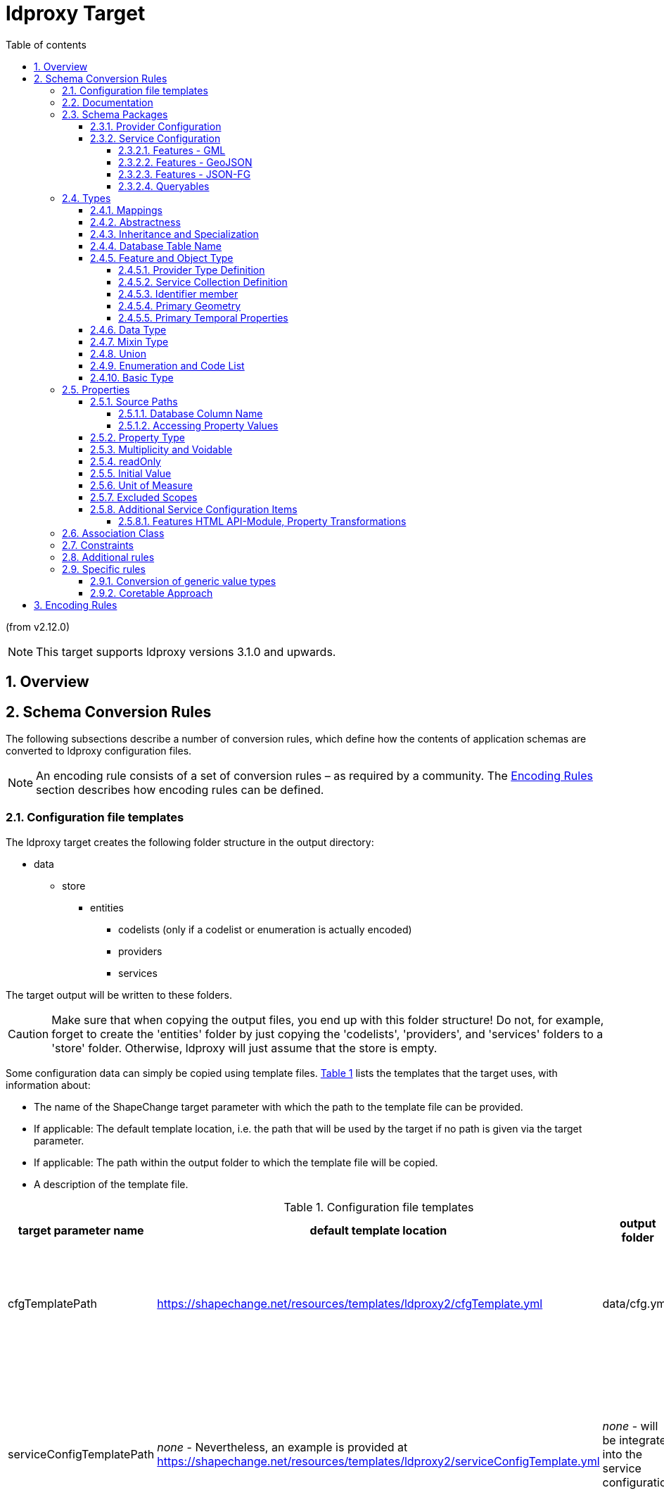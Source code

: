 :doctype: book
:encoding: utf-8
:lang: en
:toc: macro
:toc-title: Table of contents
:toclevels: 5

:toc-position: left

:appendix-caption: Annex

:numbered:
:sectanchors:
:sectnumlevels: 5

:listing-caption: Listing

[[ldproxy2]]
= ldproxy Target

(from v2.12.0)

NOTE: This target supports ldproxy versions 3.1.0 and upwards.


[[ldproxy2_overview]]
== Overview


[[ldproxy2_schemaconversionrules]]
== Schema Conversion Rules

The following subsections describe a number of conversion rules, which define how the contents of application schemas are converted to ldproxy configuration files.

NOTE: An encoding rule consists of a set of conversion rules – as required by a community. The <<ldproxy2_encodingrules>> section describes how encoding rules can be defined.



[[ldproxy2_schemaconversionrules_templates]]
=== Configuration file templates

The ldproxy target creates the following folder structure in the output directory:

* data
** store
*** entities
**** codelists (only if a codelist or enumeration is actually encoded)
**** providers
**** services

The target output will be written to these folders. 

CAUTION: Make sure that when copying the output files, you end up with this folder structure! Do not, for example, forget to create the 'entities' folder by just copying the 'codelists', 'providers', and 'services' folders to a 'store' folder. Otherwise, ldproxy will just assume that the store is empty.

Some configuration data can simply be copied using template files. <<table_template_files>> lists the templates that the target uses, with information about:

* The name of the ShapeChange target parameter with which the path to the template file can be provided.
* If applicable: The default template location, i.e. the path that will be used by the target if no path is given via the target parameter.
* If applicable: The path within the output folder to which the template file will be copied.
* A description of the template file.

[#table_template_files,reftext='{table-caption} {counter:table-num}']
.Configuration file templates
[cols="1,2,1,3a",options="header"]
|====================
| target parameter name | default template location | output folder | description
| cfgTemplatePath | https://shapechange.net/resources/templates/ldproxy2/cfgTemplate.yml | data/cfg.yml | The cfg.yml contains the global configuration for all APIs in the intended API deployment.
| serviceConfigTemplatePath | _none_ - Nevertheless, an example is provided at https://shapechange.net/resources/templates/ldproxy2/serviceConfigTemplate.yml | _none_ - will be integrated into the service configuration | The object defined by this template file will be patched into the service configuration. This is useful to, for example, define service metadata.
||||
|====================



[[ldproxy2_schemaconversionrules_documentation]]
=== Documentation

// The updated ldproxy target uses platform identifier 'ldp2'. It is considered to be the next iteration of the ldproxy target - fullstop. For now, we will keep the old ldproxy target.

With __rule-ldp2-all-documentation__, descriptive information of application schema elements (for ldproxy that primarily means classes and their properties) can be encoded within the ldproxy configuration, more specifically: in _label_ and _description_ members of type definitions.

[NOTE]
======
Descriptive information of a model element in ShapeChange, i.e. properties (attributes and association roles), classes, and packages, includes the pieces of information, called _descriptors_, that are documented xref:../get started/The_element_input.adoc#Descriptor_sources[here].

A model element can have all, a subset, or none of these descriptors.
======

Typically, a community has a preferred way to model and encode this information. For example, one community may want to encode just the description of a property via the "description" member in the provider configuration, while another may prefer to encode the values of multiple descriptors of the property within the "description" member. Therefore,  templates are used to define the (combination of) descriptor(s) that shall be used as value for _label_ and _description_ members:

* target parameter _labelTemplate_:
** default value: \[[alias]]
** explanation: The template for the _label_ member generated for a type definition. The patterns "\[[descriptor]]" will be replaced by the value of the descriptor, or the value of parameter _descriptorNoValue_, if the descriptor has no value for the model element.
* target parameter _descriptionTemplate_:
** default value: \[[definition]]
** explanation: The template for the _description_ member generated for a type definition. The patterns "\[[descriptor]]" will be replaced by the value of the descriptor, or the value of parameter _descriptorNoValue_, if the descriptor has no value for the model element.
* target parameter _descriptorNoValue_:
** default value: "" (i.e., the empty string)
** explanation: If a descriptor is used in a label or description template, but has no value, then the value of this parameter will be used instead.

NOTE: If the resulting value for label or description is blank, i.e. the empty string or only whitespace, then the value will not be encoded.



[[ldproxy2_schemaconversionrules_schemapackage]]
=== Schema Packages

Schema packages have the stereotype \<<applicationSchema>>, \<<schema>>, or an alias (e.g. using a specific language, like \<<anwendungsschema>>). An \<<applicationSchema>> package represents an application schema according to ISO 19109. The stereotype \<<schema>> has been introduced for packages that should be treated like application schemas, but do not contain feature types. Such schemas are compliant to ISO 19103; examples are ISO 191xx schemas.

This ldproxy target is a so-called "ShapeChange Single Target", i.e. it converts all xref:../targets/Output_Targets.adoc#Selecting_the_Schemas_to_Process[schemas selected for processing] in one go, rather than handling each of these schemas separately.

The target creates a single provider configuration (in folder data/store/entities/providers) as well as a single service configuration file (in folder data/store/entities/services). The names of these files are given by the name of the xref:../get started/The_element_input.adoc#mainAppSchema[main schema], in all lower case, and non-word characters replaced by '_'. The resulting name is also used as the id within these files. The encoding details for each of the two configuration files are documented in sections <<ldproxy2_schemaconversionrules_schemapackage_providerconfig>> and <<ldproxy2_schemaconversionrules_schemapackage_serviceconfig>>.

NOTE: If a single API (provider and service configuration) shall be created for each schema, set the xref:../targets/Output_Targets.adoc#Selecting_the_Schemas_to_Process[schema selection parameter] appropriately. If multiple schemas need to be processed, and each shall result in a different API, then either run ShapeChange multiple times (updating the schema selection parameters each time) or define multiple ldproxy targets (each selecting a different schema for processing).



[[ldproxy2_schemaconversionrules_schemapackage_providerconfig]]
==== Provider Configuration

The following information items are added to the provider configuration file:

// source: https://github.com/interactive-instruments/ldproxy/tree/master/docs/de/configuration/providers and https://github.com/interactive-instruments/ldproxy/blob/master/docs/de/configuration/providers/sql.md

* id: the provider name (derived from the main schema, as defined in section <<ldproxy2_schemaconversionrules_schemapackage>>)
* createdAt and lastModified: receive the integer value for an automatically generated unix time stamp (fixed for UnitTests)
* entityStorageVersion: 2
* providerType: FEATURE
* featureProviderType: SQL
* connectionInfo:
** dialect: PGIS 
*** NOTE: A future enhancement of this target may support GeoPackage (dialect: GPKG).
** database: FIXME
** host: FIXME
** user: FIXME
** password: FIXME-base64-encoded
** schemas: "public" - and, if _rule-ldp2-all-schemas_ is active, all values from tags _sqlSchema_ on the package elements of all processed schemas
*** NOTE: This corresponds to the database schema definition mechanism supported by the SqlDdl target in _rule-sql-all-schemas_.
* sourcePathDefaults:
** primaryKey: value of target parameter _primaryKeyColumn_; default: id
*** NOTE: Corresponds to SqlDdl target parameter _idColumnName_
** sortKey: same as primaryKey
* queryGeneration:
** computeNumberMatched: true
* nativeCrs: 
** code: value of target parameter _srid_; default is 4326
*** NOTE: The SqlDdl target has a similar parameter.
** forceAxisOrder: value of target parameter _forceAxisOrder_; default is NONE
* nativeTimeZone: value of target parameter _nativeTimeZone_; default: NONE
** NOTE: The time-zone ID is given as a string like 'Europe/Paris'. Internally, parsing is achieved using the Java ZoneId class and its static `of(String zoneId)` method. The system default time-zone ID is determined via the static `systemDefault()` method. For further information about the allowed formats of the time-zone ID, consult the documentation of the Java ZoneId class and the two methods.
* types: will be populated as described in section <<ldproxy2_schemaconversionrules_types>>
* fragments: will be generated if target parameter _enableFragments_ is set to true. For further details, see section <<ldproxy2_schemaconversionrules_types_inheritance_and_specialization>>.

NOTE: Members of the provider configuration, whose value is equal to the default value for that member defined by ldproxy, may not actually be written to the provider configuration file created by the target.

NOTE: The deployment-specific values of the `connectionInfo` member - i.e. the database, host, user, and password - should either be set via environment variables, or via an overriding configuration file. The override would be placed in folder store/overrides/providers and carry the same name as the provider configuration whose connection infos shall be overridden.



[[ldproxy2_schemaconversionrules_schemapackage_serviceconfig]]
==== Service Configuration

The following information items are added to the service configuration file:

// source: https://github.com/interactive-instruments/ldproxy/tree/master/docs/de/configuration/services

* id: the service name (derived from the main schema, as defined in section <<ldproxy2_schemaconversionrules_schemapackage>>)
* createdAt and lastModified: receive the integer value for an automatically generated unix time stamp (fixed for UnitTests)
* entityStorageVersion: 2
* label: value of target parameter _serviceLabel_; default is 'FIXME'
* description: value of target parameter _serviceDescription_; default is 'FIXME'
* serviceType: OGC_API
* metadata: can be provided - in form of a template - via target parameter _serviceConfigTemplatePath_; metadata information for the actual API is typically not included in the model, therefore the target uses information provided via a separate template file
* api: can be provided - in form of a template - via target parameter _serviceConfigTemplatePath_; information about the modules implemented by the actual API is typically not included in the model, therefore the target uses information provided via a separate template file
* collections: will be populated as described in section <<ldproxy2_schemaconversionrules_types>>.
* If target parameter _enableGmlOutput_ is 'true' (default being 'false'), then API building blocks 
as described in subsection <<ldproxy2_building_block_features_gml>> are added to the service configuration.

NOTE: Members of the service configuration, whose value is equal to the default value for that member defined by ldproxy, may not actually be written to the service configuration file created by the target.

[[ldproxy2_building_block_features_gml]]
===== Features - GML

Version 3.3.0 of ldproxy supports encoding data as GML. The documentation of 
ldproxy building block Features - GML describes relevant configuration items.
By setting target parameter __enableFeaturesGml__ to 'true', 
ShapeChange will add ldproxy building block 
https://docs.ldproxy.net/services/building-blocks/features_-_gml.html[Features - GML]
to the service configuration as enabled.

NOTE: The initial name of the target parameter was _enableGmlOutput_. For backwards compatibility of existing ShapeChange configurations, the old parameter name is supported 
as an alias for _enableFeaturesGml_.

The target thereby needs to know how application schema elements shall be represented in 
XML. In other words, it needs to know how the desired XML encoding looks like. This 
information can be generated by the xref:./xml schema/XML_Schema.adoc[XmlSchema target], 
if parameter _writeXmlEncodingInfos_ is set to 'true' there. The format of the XML 
encoding infos generated by the XmlSchema target is documented xref:./xml schema/XML_Encoding_Infos.adoc[here]. The XML encoding infos need to be placed within the `advancedProcessConfigurations` 
element of the ldproxy target configuration. The ShapeChange workflow may thus need to be 
run twice - first, to generate XML schemas and their XML encoding infos, and then to 
derive the ldproxy configuration files, using the XML encoding infos in the configuration 
of the ldproxy target. The following example shows how this is done:

[source,xml,linenumbers]
----------
<Target class="de.interactive_instruments.ShapeChange.Target.Ldproxy2.Ldproxy2Target" mode="enabled" inputs="TRF_END">
  <advancedProcessConfigurations>
    <XmlEncodingInfos>
      <modelElementEncodings>
        <ModelElementXmlEncoding applicationSchemaName="Cross Schema A" modelElementName="FeatureTypeA" xmlName="AbstractFeatureTypeA" xmlNamespace="http://shapechange.net/test/a"/>
        <ModelElementXmlEncoding applicationSchemaName="Cross Schema A" modelElementName="FeatureTypeA::attMeasure" xmlName="attMeasure" xmlNamespace="http://shapechange.net/test/a"/>
        <ModelElementXmlEncoding applicationSchemaName="Cross Schema A" modelElementName="FeatureTypeA::ftAtoTA" xmlName="ftAtoTA" xmlNamespace="http://shapechange.net/test/a"/>
        <ModelElementXmlEncoding applicationSchemaName="Cross Schema A" modelElementName="FeatureTypeA::geom" xmlName="geom" xmlNamespace="http://shapechange.net/test/a"/>
        <ModelElementXmlEncoding applicationSchemaName="Cross Schema A" modelElementName="DataTypeA" xmlName="DataTypeA" xmlNamespace="http://shapechange.net/test/a"/>
        <ModelElementXmlEncoding applicationSchemaName="Cross Schema A" modelElementName="DataTypeA::att1" xmlName="att1" xmlNamespace="http://shapechange.net/test/a"/>
        <ModelElementXmlEncoding applicationSchemaName="Cross Schema A" modelElementName="DataTypeA::att2" xmlAttribute="true" xmlName="att2" xmlNamespace="http://shapechange.net/test/a"/>
        <ModelElementXmlEncoding applicationSchemaName="Cross Schema A" modelElementName="TypeA" xmlName="TypeA" xmlNamespace="http://shapechange.net/test/a"/>
        <ModelElementXmlEncoding applicationSchemaName="Cross Schema A" modelElementName="TypeA::attCodelistA" xmlName="attCodelistA" xmlNamespace="http://shapechange.net/test/a"/>
      </modelElementEncodings>
      <namespaces>
        <XmlNamespace ns="http://shapechange.net/test/a" nsabr="a"/>
      </namespaces>
    </XmlEncodingInfos>
    <XmlEncodingInfos>
      <modelElementEncodings>
        <ModelElementXmlEncoding applicationSchemaName="Cross Schema B" modelElementName="FeatureTypeB" xmlName="FeatureTypeB" xmlNamespace="http://shapechange.net/test/b"/>
        <ModelElementXmlEncoding applicationSchemaName="Cross Schema B" modelElementName="FeatureTypeB::att1" xmlAttribute="true" xmlName="att1" xmlNamespace="http://shapechange.net/test/b"/>
        <ModelElementXmlEncoding applicationSchemaName="Cross Schema B" modelElementName="FeatureTypeB::att2" xmlName="att2" xmlNamespace="http://shapechange.net/test/b"/>
        <ModelElementXmlEncoding applicationSchemaName="Cross Schema B" modelElementName="FeatureTypeB::att3" xmlName="att3" xmlNamespace="http://shapechange.net/test/b"/>
      </modelElementEncodings>
      <namespaces>
        <XmlNamespace ns="http://shapechange.net/test/b" nsabr="b"/>
      </namespaces>
    </XmlEncodingInfos>
  </advancedProcessConfigurations>
  <targetParameter name="outputDirectory" value="results/ldproxy2/gmlOutput"/>
  <!-- ... other configuration items omitted for brevity ... -->
</Target>
----------

The ldproxy target attempts to identify the XML encoding of a particular model element as follows:

* First, it is necessary to understand the concept that a schema which has been transformed 
can be significantly different to the one from which the XML schema has been derived. The schema 
and class to which a property belonged in the input model can be changed by flattening inheritance 
and flattening complex types. The same applies to the property name - it may also be changed by a 
transformation. If inheritance or complex types have been flattened, the original class, schema, as 
well as property name can be documented in tagged values _originalSchemaName_, _originalInClassName_, 
and _originalPropertyName_. For further details as to which properties exactly are tagged this 
way, see the documentation of the Tagged Value transformation rule 
xref:../transformations/Tagged_Value_Transformer.adoc#rule-trf-taggedValue-createOriginalSchemaInformationTags[rule-trf-taggedValue-createOriginalSchemaInformationTags], as well as the Flattener transformation rules 
xref:../transformations/Flattener.adoc#rule-trf-cls-flatten-inheritance[rule-trf-cls-flatten-inheritance] 
and xref:../transformations/Flattener.adoc#rule-trf-prop-flatten-types[rule-trf-prop-flatten-types]. 
If these tags are set, they are used when looking up the XML namespace and XML name of a model element. 
Otherwise, the name of the model element, in case of a property also the class that owns it, as 
well as the schema are taken directly from the model.
* For a model element - classes and properties -, the XML namespace in which it is XML 
encoded needs to be known. 
If no `ModelElementXmlEncoding` element defines that namespace, then ShapeChange 
uses the target namespace of the schema the model element belongs to in the model. The target 
namespace is either defined by tag `targetNamespace` on the schema package, or via `PackageInfo` 
elements in the ShapeChange configuration. If no namespace can be identified this way, either, 
then a value of 'fixme' with a counter is assigned to the schema package.
* The XML namespace abbreviation to use for the XML namespace is determined in a similar manner.
First, namespace definitions in the XML encoding infos are checked. If they do not contain a
definition for the namespace, the model is checked (tag `xmlns` of the schema package, and 
subsequently `PackageInfo` elements of the ShapeChange configuration). If all else fails, a value 
of 'fixme' plus a counter is assigned.
* The XML name of the model element is looked up in the XML encoding infos, taking into 
account tags _originalSchemaName_, _originalInClassName_, and _originalPropertyName_, if set. 
If the XML name was not found this way, the model element name is used - unless, for a property, 
tag _originalPropertyName_ has a value; in that case, that value is used.


The target creates a general GML API building block in the service configuration. It contains 
the following members:

* The XML namespaces and their abbreviations of model elements that are processed by the target 
are encoded within the `applicationNamespaces` member.
* The XML namespace abbreviation of the main application schema is assigned as value of the
`defaultNamespace` member.
** NOTE: The ldproxy target can process multiple application schemas at once, and the result are single 
provider and service configuration files (among others, like codelist definitions). Here, the 
xref:../get started/The_element_input.adoc#mainAppSchema[_mainAppSchema_] (input) parameter and 
concept comes into play. If multiple schemas are processed, the one that shall be used as the default 
namespace is defined by the _mainAppSchema_ input parameter. If the parameter is not set, ShapeChange 
acts as follows: if there is only a single schema to process, it is selected as main schema. Otherwise, 
a warning is issued and the first schema that is processed by the target is chosen as main schema.
* The `schemaLocations` member is populated as follows:
** For the XML namespace of the main application schema, the schema location from the XML 
encoding infos is used. If no location can be found this way, it is assumed that the XML schema 
for this namespace shall be hosted by ldproxy itself. In that case, API building block RESOURCES 
is enabled, and the schema location value will be `{{serviceUrl}}/resources/` + the value of tag 
_xsdDocument_ of the main application schema. Example: `{{serviceUrl}}/resources/myschema.xsd`
** For all other XML namespaces that apply to the model elements processed by the ldproxy target, 
if the namespace definitions in the XML encoding infos define schema locations, then they are added.
* The `objectTypeNamespaces` member is populated with the names of the object types which occur in the 
provider configuration AND whose XML namespace is different to the default namespace. The name of 
such an object type is used as key, while the XML namespace abbreviation is used as value.
* If target parameter _gmlIdPrefix_ is set, its value is used as value of the `gmlIdPrefix` member.
* If target parameter _gmlIdOnGeometries_ is set to `true`, then `gmlIdOnGeometries: true` is added. This will add `gml:id` XML attributes when encoding GML geometries.
* If target parameter _gmlSfLevel_ is set (to one of the allowed values 0, 1, and 2), its value 
is set as the value of the `gmlSfLevel` member.
* Likewise, if target parameter _featureCollectionElementName_ is set, its value is used in the 
corresponding member. The same applies for the value of target parameters _featureMemberElementName_
and _supportsStandardResponseParameters_.

For each collection, the target generates a GML building block entry in the service configuration, 
if at least one of the following situations applies:

* If the XML name or XML namespace of a property (on any level within the type definition) is 
different to the name used in the provider configuration, or the default XML namespace, a `rename`
transformation is applied to that property, using the XML QName as value (the XML namespace prefix 
is omitted, if the XML namespace is the same as the default namespace).
* If a property is encoded as an XML attribute, the property path is added as value to the 
`xmlAttributes` member.

Example (from one of the ShapeChange unit tests):

[source,yml,linenumbers]
----------
collections:
  featuretypeb:
    id: featuretypeb
    label: featuretypeb
    enabled: true
    api:
    - buildingBlock: GML
      transformations:
        att2.att1:
        - rename: a:att1
        att2.att2:
        - rename: a:att2
      conformance: NONE
      xmlAttributes:
      - att1
      - att2.att2
----------


[[ldproxy2_building_block_features_geojson]]
===== Features - GeoJSON

By setting target parameter _enableFeaturesGeoJson_ to 'true', 
ShapeChange will add ldproxy building block 
https://docs.ldproxy.net/de/services/building-blocks/features_-_geojson.html[Features - GeoJSON]
to the service configuration as enabled.

Currently, specific configuration items for this building block are added
through the <<ldproxy2_schemaconversionrules_specificrules_genericvaluetypes>>.
In the future, generation of additional configuration items for this
building block can be supported.


[[ldproxy2_building_block_features_jsonfg]]
===== Features - JSON-FG

By setting target parameter _enableFeaturesJsonFg_ to 'true', 
ShapeChange will add ldproxy building block 
https://docs.ldproxy.net/de/services/building-blocks/features_-_json-fg.html[Features - JSON-FG]
to the service configuration as enabled.

Currently, specific configuration items for this building block are added
through the <<ldproxy2_schemaconversionrules_specificrules_genericvaluetypes>>.
In the future, generation of additional configuration items for this
building block can be supported.


[[ldproxy2_queryables]]
===== Queryables

If the main application schema matches `rule-ldp2-all-queryables`, 
the target creates a QUERYABLES building block in the service configuration. 
It just contains the member `enabled: true`.

For each collection, whose represented type matches `rule-ldp2-all-queryables`, 
the target checks which, if any, of the properties have a name - current or original - equal 
to one of the names provided by target parameter `queryables` (the parameter value is a 
comma-separated list of property names; no default value is defined). If at least one such property 
was found, the target creates a `queryables` member in the QUERYABLES building block 
in the service configuration of the collection (adding that building block if necessary), with:

* member `included` and an array of the names of all queryable properties. If a queryable association role:
** does match _rule-ldp2-all-linkObjectAsFeatureRef_, then `.id` is added to the role name (so that queries will be supported on the `id`-value of the referenced feature). In addition, if the value type of the association has a valid title attribute (i.e., it has tag `ldpTitleAttribute` and the tag value identifies a property of the value type [possibly inherited]), another queryable for the association role is added, but this time with a `.title`-suffix.
** otherwise, link object encoding is assumed, and `.title` is added to the role name (meaning that queries will be performed on the `title`-value of the link object that is encoded for an association role). Note that link objects always have a `title`-property, with either the id of the linked object, or its title.
* member `pathSeparator` and value DOT. 

NOTE: The differentiation between 'current' and 'original' property name is important when the 
ldproxy target shall encode a model which has been flattened (flattening inheritance and/or complex types). When inheritance or complex types are flattened, property names can be modified. 
When this happens (in the mentioned flattening cases), the original property name is documented in tagged value _originalPropertyName_. The ldproxy target checks this tag when matching
properties of a value type against the configured list of queryables.

NOTE: The definition of queryable properties using the global target configuration parameter
`queryables` can be enhanced in the future. For example, it would be possible to introduce a
specific tag, to be set on a type, which would provide the names of queryable properties of that type.

Example (from one of the ShapeChange unit tests):

[source,yml,linenumbers]
----------
collections:
  featuretype:
    id: featuretype
    label: featuretype
    enabled: true
    api:
    - buildingBlock: QUERYABLES
      included:
      - attDate
      - attInt
      - attPoint
      - roleFTtoT_Subtype.title
      - roleFTtoT_Type.title
      pathSeparator: DOT
----------

[[ldproxy2_schemaconversionrules_types]]
=== Types


[[ldproxy2_schemaconversionrules_types_mappings]]
==== Mappings

Application schemas typically use types from other schemas, for example the types defined by ISO 19103 and ISO 19107. External types can be used as value types of properties, and as supertypes for types defined in the application schema that is being converted.

Whenever an external type is used, its implementation details are needed. An external type must be implemented as one of the types supported by ldproxy, or as a link / feature reference. The target type of a map entry must therefore be one of:

* FLOAT, INTEGER, STRING, BOOLEAN, DATETIME and DATE
** Relevant map entry parameter(s): _initialValueEncoding_ (optional, currently only used for mapping of the conceptual type 'Boolean')
* GEOMETRY
** Relevant map entry parameter(s): _geometryInfos_ (required)
* LINK
** NOTE: Types that are mapped to links - more specifically, link objects - are considered to be available as an external resource. Linking to such objects can be useful for integration and re-use of external APIs.
** Relevant map entry parameter(s): _linkInfos_ (required)

// OBJECT mapping may become relevant in the future; such a mapping would define the database implementation, i.e. values of the mapped type would be available in a separate table within the database. However, right now that use case has not been encountered yet.

NOTE: The semantic validation (a pre-processing step executed by ShapeChange upon loading the configuration) of the ldproxy target configuration will ensure that map entries contain required map entry parameters.

Note that while a type mapping typically applies to external types, it can also be applied to a type from the application schema. For example, some identifier datatype (e.g. called 'GUID') could be defined within the application schema, but be implemented within the database and thus also in the resulting ldproxy configuration as a STRING.

A map entry for the ldproxy target has the following structure:

* @type (required): The unqualified UML type/class name to be mapped. Should be unique within the model (if it is not unique, this can lead to unexpected results).
* @rule (required): The encoding rule to which this mapping applies. May be "*" to indicate that the mapping applies to all encoding rules.
* @targetType (required): One of FLOAT, INTEGER, STRING, BOOLEAN, DATETIME, DATE, GEOMETRY, or LINK.
* @param (optional): Defines one or more parameters for the mapping. If no parameter is provided (leaving the 'param' attribute empty) then the map entry contains a straightforward mapping, usually to a simple type. Each parameter has a name. A list of parameters is separated by commas. Each parameter can also have characteristics defined for it, providing even further information for the conversion. Characteristics for a parameter are provided within curly braces. A characteristic usually is provided by a key-value pair, with the key being the identification of the characteristic.
** Parameter _initialValueEncoding_: Defines how initial values of properties whose value type is mapped by the map entry should be encoded. Currently only relevant for mapping of type Boolean to some ldproxy type.
*** Characteristic: _true_ (optional): Specifies the value to represent the Boolean value `true` in the mapping that the parameter applies to. Only relevant for mapping of type `Boolean`. Default is `true`.
*** Characteristic: _false_ (optional): Specifies the value to represent the Boolean value `false` in the mapping that the parameter applies to. Only relevant for mapping of type `Boolean`. Default is `false`.
*** NOTE: Mappings of initial values for type Boolean are especially important if boolean values are represented in the database using a non-boolean datatype. For example, the value `true` could be represented by integer 1, while `false` would be represented by 0.
// IRRELEVANT *** Characteristic: _quoted_ (optional): If set to `true` (ignoring case), this characteristic specifies that the default value shall be quoted. Default is `false`. Typically, this characteristic is set to `true` in map entries for types that map to a textual type, but it can also apply to temporal types. It usually does not apply to numeric types. NOTE: Also applies to the representation of a Boolean value.
** Parameter _geometryInfos_: Indicates that the map entry contains a mapping for a geometry type (specifically from ISO 19107), and provides further information via characteristics.
*** Characteristic _geometryType_ (required): Specify the actual geometry type, using one of the geometry types supported by ldproxy: POINT, MULTI_POINT, LINE_STRING, MULTI_LINE_STRING, POLYGON, MULTI_POLYGON, GEOMETRY_COLLECTION, ANY
// JE - not used right now, maybe later: ** Parameter _temporalInfos_: Indicates that the map entry contains a mapping for a temporal type, and provides further information via characteristics.
** Parameter _linkInfos_: provides information for constructing a link- object.
*** Characteristic: _urlTemplate_ (required): Defines a template for constructing the URL to an actual property value, given an identifier value, which is represented in the template using placeholder `(value)`. The placeholder `(serviceUrl)` can be used as well. It will be replaced by an ldproxy deployment with its base URL. 
**** NOTE: Due to an implementation restriction in the parsing process of map entry parameters and their characteristics, braces are not directly allowed within the value of the _urlTemplate_ characteristic. The target will automatically replace the parentheses ('(' and ')') around the placeholders with braces ('{' and '}') when writing them in the ldproxy configuration.
*** Characteristic: _tableName_ (optional): Name of the database table that represents the mapped type. Is used to construct source paths, for cases in which a property with the mapped type as value type has a maximum multiplicity greater than one (which typically results in the use of an associative table, in which the mapped type must be represented with a foreign key field). The characteristic reflects the xref:./SQL_DDL.adoc#Parameter_table[map entry parameter table] of the SQL DDL target. If the database schema has been created with such a mapping, then a corresponding mapping is likely required for the ldproxy target.
*** Characteristic: _representedCategory_ (optional): The value identifies the category of the conceptual type that is identified by the map entry. Recognized values are: `datatype` and `codelist`. Primarily required for correctly creating source paths.

// The implementation restriction is that we have not defined a grammar for the map entry parameter syntax. Instead we are using regular expressions to parse the parameter value, which have a hard time with, for example, double braces.

////

NOTE: OBJECT mapping not implemented yet; the following could be relevant for such a mapping:

** Parameter _collectionInfos_: 
*** Characteristic: _table_: Name of the table that stores objects of the mapped type. Useful for constructing join statements. 
// *** Characteristic: _primaryKey_: Name of the primary key column in the table that stores objects of the mapped type. Useful for constructing join statements.

////


[[ldproxy2_schemaconversionrules_types_abstractness]]
==== Abstractness

Abstract types are not converted to individual provider type definitions. 
However, if target parameter _enableFragments_ is set to `true`, then 
abstract types will be converted to fragment definitions.


[[ldproxy2_schemaconversionrules_types_inheritance_and_specialization]]
==== Inheritance and Specialization

Since v2.14.0, conversion of inheritance relationships is supported by the target,
if target parameter _enableFragments_ is set to `true`. 

NOTE: Before v2.14.0, such relationships had to be transformed,
before executing the ldproxy target 
(e.g. use the Flattener transformation to flatten inheritance).

With fragments enabled, the provider configuration contains type definitions 
as well as fragment definitions. The fragment definitions thereby define the 
structure of a type in detail: object type, documentation, properties, etc.
However, source path information is only contained for cases in which the path
is a simple column name within the source table of the current context (e.g.,
a type definition). For other cases, the source path is
encoded within the type definition.

If a type has supertypes, then the fragment definition of the type merges 
the fragment definitions of these supertypes, as well as the schema of the 
properties directly owned by the type. If a class only has a single
supertype, then a direct `schema` reference (to the fragment definition 
of the supertype) is used. If the class has multiple
supertypes, the `merge` keyword is used to encode the necessary references.

[WARNING]
======
Multiple inheritance is only supported if no (direct or indirect) 
supertype of the class uses multiple inheritance! This is currently a
restriction of ldproxy regarding the `merge` keyword.

The `merge` keyword results in a shallow merge, where property override
applies. That reflects the property override in UML, i.e., a property 
defined in a subclass overrides the definition of a property with same
name that is defined in a (direct or indirect) superclass. Be aware,
though, that the `schema` reference results in a deep merge. Property
overrides in the application schema may lead to unexpected results there.

======

In case of multiple inheritance, the merge items are encoded in a way
that reflects the order in which the XML Schema target encodes supertype
properties (also taking into account mixin encoding). This is an important
aspect when <<ldproxy2_building_block_features_gml>> shall be supported by the resulting
ldproxy configuration.

A type definition references the according fragment definition via a `schema` member.
The type definition encodes the source path to identify the objects of that type.
It also provides source paths for all properties directly owned or inherited
by the type, for non-simple cases (as described before, simple cases are encoded
in the fragment definition). Furthermore, if the value(s) of a property can be 
encoded in the database in multiple ways - for example because of 
multiplicity being flattened (like a property with max multiplicity 2),
and the property values thus being SQL encoded by multiple separate columns,
or because the property value type has subtypes, and each subtype is SQL encoded
in a separate table - the property is typically encoded (in the type definition) 
as a FEATURE_REF using the ldproxy keyword `concat` or `coalesce`. The former is used
if the maximum multiplicity of the property is greater than one, the latter if it is 
equal to one. Further details on the encoding of a FEATURE_REF are given <<feature_ref,here>>.

NOTE: The following example is from one of the ShapeChange unit tests.
The ShapeChange configuration and results of that test are available https://github.com/ShapeChange/ShapeChange/tree/master/src/test/resources/ldproxy2/fragmentsConcatCoalesce[here], 
while the model is available
https://github.com/ShapeChange/ShapeChange/tree/master/src/test/resources/sql/sqlEncodingInfos[here].
The example only shows an extract of the whole unit test.

[#img_ldproxy2_inheritance_and_specialization_example,reftext='{figure-caption} {counter:figure-num}']
.Example schema with inheritance structures, to illustrate fragment encoding
image::../images/ldp2_inheritance_example.png[align="center"]

[source,yml,linenumbers]
----------
collections:
  t8_class1:
    sourcePath: /t8_class1
    type: OBJECT
    label: T8_Class1
    properties:
      pMixA2Mult:
        sourcePath: "[_id=t8_class1_id]t8_class1_pmixa2mult/pmixa2mult"
        type: VALUE_ARRAY
        valueType: INTEGER
      attC1Mult:
        sourcePath: "[_id=t8_class1_id]t8_class1_attc1mult/attc1mult"
        type: VALUE_ARRAY
        valueType: INTEGER
      role1to2:
        sourcePath: "[_id=t8_class1_id]t8_class1_role1to2_t8_class2sub/t8_class2sub_id"
        type: FEATURE_REF_ARRAY
        valueType: INTEGER
        refType: t8_class2sub
    schema: '#/fragments/t8_class1'
  t8_class1sub:
    sourcePath: /t8_class1sub
    type: OBJECT
    label: T8_Class1Sub
    properties:
      pMixA2Mult:
        sourcePath: "[_id=t8_class1sub_id]t8_class1sub_pmixa2mult/pmixa2mult"
        type: VALUE_ARRAY
        valueType: INTEGER
      attC1Mult:
        sourcePath: "[_id=t8_class1sub_id]t8_class1sub_attc1mult/attc1mult"
        type: VALUE_ARRAY
        valueType: INTEGER
      role1to2:
        sourcePath: "[_id=t8_class1sub_id]t8_class1sub_role1to2_t8_class2sub/t8_class2sub_id"
        type: FEATURE_REF_ARRAY
        valueType: INTEGER
        refType: t8_class2sub
      attC1SubMult:
        sourcePath: "[_id=t8_class1sub_id]t8_class1sub_attc1submult/attc1submult"
        type: VALUE_ARRAY
        valueType: STRING
    schema: '#/fragments/t8_class1sub'
  t8_class2sub:
    sourcePath: /t8_class2sub
    type: OBJECT
    label: T8_Class2Sub
    properties:
      role2to1:
        type: FEATURE_REF_ARRAY
        concat:
        - sourcePath: "[_id=t8_class2sub_id]t8_class1_role1to2_t8_class2sub/t8_class1_id"
          type: FEATURE_REF_ARRAY
          valueType: INTEGER
          refType: t8_class1
        - sourcePath: "[_id=t8_class2sub_id]t8_class1sub_role1to2_t8_class2sub/t8_class1sub_id"
          type: FEATURE_REF_ARRAY
          valueType: INTEGER
          refType: t8_class1sub
    schema: '#/fragments/t8_class2sub'
fragments:
  t8_class1:
    type: OBJECT
    objectType: T8_Class1
    label: T8_Class1
    properties:
      oid:
        sourcePath: _id
        type: INTEGER
        role: ID
      attC1:
        sourcePath: attc1
        type: INTEGER
        label: attC1
        constraints:
          required: true
      attC1Mult:
        type: VALUE_ARRAY
        valueType: INTEGER
        label: attC1Mult
        constraints:
          required: true
          minOccurrence: 1
      role1to2:
        type: FEATURE_REF_ARRAY
        label: role1to2
        constraints:
          required: true
          minOccurrence: 1
    schema: '#/fragments/t8_mixin_b'
  t8_class1sub:
    type: OBJECT
    objectType: T8_Class1Sub
    label: T8_Class1Sub
    merge:
    - schema: '#/fragments/t8_class1'
    - schema: '#/fragments/t8_mixin_c'
    - schema: '#/fragments/t8_mixin_d'
    - properties:
        attC1Sub:
          sourcePath: attc1sub
          type: STRING
          label: attC1Sub
          constraints:
            required: true
        attC1SubMult:
          type: VALUE_ARRAY
          valueType: STRING
          label: attC1SubMult
          constraints:
            required: true
            minOccurrence: 1
  t8_class2:
    type: OBJECT
    objectType: T8_Class2
    label: T8_Class2
    properties:
      oid:
        sourcePath: _id
        type: INTEGER
        role: ID
      attC2:
        sourcePath: attc2
        type: FLOAT
        label: attC2
        constraints:
          required: true
      role2to1:
        type: FEATURE_REF_ARRAY
        label: role2to1
        constraints:
          minOccurrence: 0
  t8_class2sub:
    type: OBJECT
    objectType: T8_Class2Sub
    label: T8_Class2Sub
    properties:
      attC2Sub:
        sourcePath: attc2sub
        type: BOOLEAN
        label: attC2Sub
        constraints:
          required: true
    schema: '#/fragments/t8_class2'
  t8_mixin_a:
    type: OBJECT
    objectType: T8_Mixin_A
    label: T8_Mixin_A
    properties:
      pMixA1:
        sourcePath: pmixa1
        type: INTEGER
        label: pMixA1
        constraints:
          required: true
      pMixA2:
        sourcePath: pmixa2
        type: BOOLEAN
        label: pMixA2
        constraints:
          required: true
      pMixA2Mult:
        type: VALUE_ARRAY
        valueType: INTEGER
        label: pMixA2Mult
        constraints:
          required: true
          minOccurrence: 1
  t8_mixin_b:
    type: OBJECT
    objectType: T8_Mixin_B
    label: T8_Mixin_B
    properties:
      pMixB:
        sourcePath: pmixb
        type: FLOAT
        label: pMixB
        constraints:
          required: true
    schema: '#/fragments/t8_mixin_a'
  t8_mixin_c:
    type: OBJECT
    objectType: T8_Mixin_C
    label: T8_Mixin_C
    properties:
      pMixC:
        sourcePath: pmixc
        type: STRING
        label: pMixC
        constraints:
          required: true
  t8_mixin_d:
    type: OBJECT
    objectType: T8_Mixin_D
    label: T8_Mixin_D
    properties:
      pMixD:
        sourcePath: pmixd
        type: INTEGER
        label: pMixD
        constraints:
          required: true
----------

[[ldproxy2_sql_encoding_infos]]
The representation of certain model elements in the underlying database 
can vary significantly. It is therefore highly recommended to 
provide the ldproxy target with 
xref:./SQL_DDL.adoc#SQL_Encoding_Infos[SQL encoding infos] (available since v2.14.0). 
They can be produced by the SQL DDL target. The encoding infos can be 
provided via the `advancedProcessConfigurations` element of the ldproxy target configuration. 
The following example shows how that can be done:

[source,xml,linenumbers]
----------
<Target class="de.interactive_instruments.ShapeChange.Target.Ldproxy2.Ldproxy2Target" mode="enabled" inputs="TRF_END">
  <advancedProcessConfigurations>
    <xi:include href="./config/SqlEncodingInfos.xml"/>
    <!-- ... -->
----------

NOTE: The ShapeChange workflow may need to be 
run twice - first, to generate the database schema and the SQL encoding infos, 
and then to derive the ldproxy configuration files, using the SQL encoding infos 
in the configuration of the ldproxy target.

NOTE: The `advancedProcessConfigurations` element may contain multiple includes, 
for example one for the SQL encoding infos, and one for the XML encoding infos.

CAUTION: Only provide SQL encoding infos that match the underlying database schema!
If additional SQL encoding infos are provided for schema elements, with tables and 
source paths that simply do not exist in the database schema, the resulting ldproxy
configuration may be incorrect. Concat or coalesce members may have been created
erroneously. A use case where this is important is profiling: if multiple profiles
are created for the same application schema, and an individual database schema is
created for each profile, then do NOT configure a single ldproxy target with the
according profile models as inputs, and the SQL encoding info XML files from all profiles
included in that target configuration! Instead, configure one ldproxy target for 
each profile - only including the SQL encoding infos generated for the corresponding
database schema.


[[ldproxy2_schemaconversionrules_types_database_table_names]]
==== Database Table Name

Whenever a type from the application schema is encoded within an ldproxy provider configuration, the name of the database table that represents that type is required (especially for constructing source paths).

The name of the database table is determined as follows:

* If <<ldproxy2_sql_encoding_infos,SQL encoding infos>> are configured, the target looks 
up the table name there.
* Otherwise, the target constructs a table name itself:
** Basically, the type name is used as table name.
** A suffix can be added to the table name, depending upon the conversion context:
*** If the name is used as column name within an associative table (typically for n-to-m relationships), which does NOT represent a reflexive relationship, then the value of target parameter _associativeTableColumnSuffix_ (with default value being the value of target parameter _primaryKeyColumn_) is used as suffix. 
**** NOTE: This supports behavior of the SqlDdl target regarding the construction of associative tables.
** In addition, the table name established so far is converted to lower case (using the english locale).
** Finally, the table name is restricted to a substring (starting at the beginning of the name) whose length does not exceed the value of target parameter _maxNameLength_ (whose default value is 63 [characters]).

[NOTE]
======
In the future, conversion rules can be defined to modify the default naming behavior.

======


[[ldproxy2_schemaconversionrules_types_featureandobjecttype]]
==== Feature and Object Type

In the conceptual model, feature and object types represent objects that have identity. That differentiates these types from, for example, data types. Other than that, feature and object types - in the following called _types with identity_ - are encoded as top-level <<ldproxy2_schemaconversionrules_types_featureandobjecttype_providertype,type (and potentially also fragment) definitions within the provider configuration>> as well as <<ldproxy2_schemaconversionrules_types_featureandobjecttype_servicecollection,collection definitions in the service configuration>>.

NOTE: A feature type typically has stereotype \<<featuretype>>, while an object type has stereotype \<<type>>, \<<interface>>, or no stereotype.

NOTE: If a map entry is defined for the type, it is not encoded in the provider configuration.

NOTE: A future enhancement of the ldproxy target could introduce mechanisms for suppressing the global type definition within a provider configuration for a type with identity, instead inlining this definition whenever the type is used as property value type. Examples would be BuildingPart (which could be inlined into Building), as well as subtypes of INSPIRE AddressComponent (which could be inlined into Address).



[[ldproxy2_schemaconversionrules_types_featureandobjecttype_providertype]]
===== Provider Type Definition

The name of the definition is the class name. The name can be formatted, as defined by
target parameter _collectionIdFormat_ (default value is 'lowerCase'). Supported parameter
values are:

[[collectionIdFormat]]

* none - no formatting is applied; can be useful for the <<ldproxy2_schemaconversionrules_specificrules_coretable>>.
* lowerCase - The name is converted to lower case, using the English locale.

NOTE: ISO 19109 requires class names to be unique within the scope of a single application schema. Although not recommended, different schemas may define types with same name. The ldproxy target will log an error if it encounters multiple classes (from the schemas selected for processing) that have equal name (ignoring case) and which shall be encoded by the target.

The following information items are encoded within the provider configuration:

* type: OBJECT
* objectType: original name of the type (taken from tagged value _originalClassName_, if present, otherwise it is the class name as found in the - potentially transformed and thus altered - model)
* sourcePath: "/" + {<<ldproxy2_schemaconversionrules_types_database_table_names,table_name>>}
* label: value as derived using the _labelTemplate_ (see the <<ldproxy2_schemaconversionrules_documentation,documentation>> section for further details)
* description: value as derived using the _descriptionTemplate_ (see the <<ldproxy2_schemaconversionrules_documentation,documentation>> section for further details)
* properties: as documented in section <<ldproxy2_schemaconversionrules_properties>>

// The old ldproxy Target has rule-ldp-cls-oneo-metadata. This would be handled using a model transformation (such as the xref:../transformations/Attribute_Creator.adoc[Attribute Creator]).

NOTE: If target parameter _enableFragments_ is set to `true`, type AND fragment 
definitions are encoded. For further details, see section <<ldproxy2_schemaconversionrules_schemapackage_providerconfig>>.


[[ldproxy2_schemaconversionrules_types_featureandobjecttype_servicecollection]]
===== Service Collection Definition

The name of the collection definition is the class name, formatted according to 
target parameter <<collectionIdFormat>>. It is therefore equal to the name of 
the provider type definition.

// https://github.com/interactive-instruments/ldproxy/tree/master/docs/de/configuration/services

// https://github.com/interactive-instruments/ldproxy/blob/master/docs/de/configuration/services/building-blocks/README.md

The following information items are encoded for the collection definition within the service configuration:

* id: the collection name
* label: same as id
* api: 
** -buildingBlock: FEATURES_HTML
*** featureTitleTemplate: value of tag _ldpFeatureTitleTemplate_ on the class; no default is defined. The value must define a template with one or more property names from the ldproxy configuration (e.g. `{{title}}`).
*** transformations: an object with members depending upon the conversion of the type properties and their value types (see sections <<ldproxy2_schemaconversionrules_types_enumeration_and_codelist>> and  <<ldproxy2_schemaconversionrules_properties_serviceconfig_featureshtml_transformations>>)

// https://github.com/interactive-instruments/ldproxy/blob/master/docs/de/configuration/services/building-blocks/features-html.md

// https://github.com/interactive-instruments/ldproxy/blob/master/docs/de/configuration/providers/transformations.md

NOTE: Currently, specific API conversion behavior is only defined for the Features HTML API-Module. In the future, the definition of queryables and sortables can be added.


[[ldproxy2_schemaconversionrules_types_featureandobjecttype_identifier]]
===== Identifier member

The conceptual model of a type with identity often does not contain a property whose value is used by applications to identify objects of that type. Instead, the according information is added or defined in platform specific encodings. For example, a GML application schema offers the gml:id attribute as well as the gml:identifier element to encode identifying information.

In ldproxy, each provider type definition must have a property that functions as object identifier.

* If _rule-ldp2-cls-identifierStereotype_ applies to the type, and the type - or one of its supertypes - 
has an \<<identifier>> property, then that property will be encoded as such an object identifier.
** NOTE: If the maximum multiplicity of an \<<identifier>> attribute is greater than 1, an error will be logged. Processing will continue, assuming a maximum multiplicity of 1 for the attribute.
* Otherwise, an identifier member is explicitly encoded. The member name is given by target parameter _objectIdentifierName_ (default: "oid"). The value of the sourcePath is the value of target parameter _primaryKeyColumn_ with `type` INTEGER.

The object identifier property will receive member `role` with value ID.

NOTE: If a type has multiple identifier properties (directly owned and/or inherited), 
none of them is used as object identifier (because no informed choice can be made). 
An error will be logged. The target will create an identifier member.



[[ldproxy2_schemaconversionrules_types_primarygeometry]]
===== Primary Geometry

If a type with identity has multiple geometry properties, one of them must be designated as primary geometry in order for ldproxy to a) use this geometry for bbox-queries, and to b) encode this property within the GeoJSON _geometry_ or the JSON-FG _where_ member. 

NOTE: Relevant geometry properties must directly be defined by the type with identity (or one of its supertypes). 
In other words, the target does not look at geometry properties in inlined (data) types when searching for the primary geometry.

NOTE: If the type only has a single geometry property, ldproxy automatically deduces that it is the primary geometry.

The property that contains the primary geometry is identified by setting tagged value _defaultGeometry_ on the property to the value `true`. If multiple such properties exist, none of them is selected as primary geometry (because no informed choice can be made) and an error will be logged.

The primary geometry property is encoded with `role: PRIMARY_GEOMETRY`.

NOTE: If the primary geometry property has a maximum multiplicity greater than 1, then ShapeChange will log a warning and assume a maximum multiplicity of exactly 1.

NOTE: Additional geometry properties are encoded like all other UML properties.

NOTE: The ldproxy target expects all geometry properties to have a maximum multiplicity of exactly 1. That is because ldproxy supports multi-geometry types (e.g. MULTI_POINT and GEOMETRY_COLLECTION), which are typically used in implementations that rely upon the https://www.ogc.org/standards/sfa[Simple Feature Access standard] (such as spatial databases which typically implement the https://www.ogc.org/standards/sfs[Simple Feature Access - Part 2: SQL Option]), but does not define a transformation of a geometry property with max multiplicity greater than 1 to such a multi-geometry type. An according model transformation could be defined and implemented in ShapeChange as a future enhancement. In any case: If the ldproxy target encounters a geometry property with maximum multiplicity greater than 1, it logs an error and continues processing, assuming a maximum multiplicity of exactly 1.



[[ldproxy2_schemaconversionrules_types_primarytemporalproperties]]
===== Primary Temporal Properties

If a type with identity has multiple temporal properties, i.e. properties whose type is mapped to DATE or DATETIME, then the ldproxy target looks for tagged values _defaultInstant_, _defaultIntervalStart_, and _defaultIntervalEnd_ with value `true` on these properties, in order to determine whether one of them defines the temporal extent of the type.

* Use of _defaultInstant_ and _defaultIntervalStart_ / _defaultIntervalEnd_ are mutually exclusive. If _defaultInstant_ is `true` on one of these properties, then the other tags must not be `true`, and vice-versa. An error will be logged if that is not the case.
* If _defaultInstant_ is `true` on one property, then the according property will be encoded with `role: PRIMARY_INSTANT`. If more than one such property was found, an error will be logged.
* If _defaultIntervalStart_ is `true` on one property, then the according property will be encoded with `role: PRIMARY_INTERVAL_START`. If more than one such property was found, an error will be logged.
* If _defaultIntervalEnd_ is `true` on one property, then the according property will be encoded with `role: PRIMARY_INTERVAL_END`. If more than one such property was found, an error will be logged.

WARNING: If none of the temporal properties of the type with identity is marked as PRIMARY_INSTANT, PRIMARY_INTERVAL_START, or PRIMARY_INTERVAL_END, then the first temporal property (following the order in which the properties are encoded in the provider type definition) will automatically be marked as PRIMARY_INSTANT. This reflects the behavior of ldproxy. If this is not desirable for a given type, then define which of the temporal properties should be used as primary instant or interval start / end.

NOTE: The search for temporal properties that define primary instant / interval is performed on top-level properties only. I.e., properties of inlined (data) types are not considered by this search.

NOTE: The ldproxy target expects all default temporal properties to have a maximum multiplicity of exactly 1. If a default temporal property with maximum multiplicity greater than 1 is encountered, the target logs an error and continues processing, assuming a maximum multiplicity of exactly 1.

NOTE: A property with value type TM_Period cannot directly be used for the definition of the temporal extent of a feature, at least not with this ShapeChange target, since ldproxy expects the information of a temporal interval to be given via two separate time instants (the interval start and end). In the future, a ShapeChange transformation could be added, to convert a property with value type TM_Period (and some indicator that the property defines the temporal extent of a type with identity) to two properties, with value type TM_Instant, and with the tags _defaultIntervalStart_ / _defaultIntervalEnd_.

NOTE: Additional temporal properties are encoded like all other UML properties.



[[ldproxy2_schemaconversionrules_types_datatype]]
==== Data Type

By default, a \<<dataType>> is not converted to a top-level provider type definition. Instead, 
the data type will be encoded as a fragment definition (if fragments are enabled,
i.e. target parameter _enableFragments_ = `true`), and the type definition for the 
data type is encoded whenever a property, whose value type is the data type, is encoded.

The following information items are encoded for the type definition of the \<<dataType>>:

* type: OBJECT or OBJECT_ARRAY (depending on the multiplicity; for further details, see <<ldproxy2_schemaconversionrules_properties_propertytype>>)
* objectType: original name of the data type (taken from tagged value _originalClassName_, if present, otherwise it is the class name as found in the - potentially transformed and thus altered - model)
* sourcePath: as determined from configured <<ldproxy2_sql_encoding_infos,SQL encoding infos>>, 
or as defined for data type valued properties in section <<ldproxy2_schemaconversionrules_properties_sourcepaths>>
// {<<ldproxy2_schemaconversionrules_types_database_table_names,db_table_name>>}
* In fragment definitions:
** label: value as derived using the _labelTemplate_ (see the <<ldproxy2_schemaconversionrules_documentation,documentation>> section for further details)
** description: value as derived using the _descriptionTemplate_ (see the <<ldproxy2_schemaconversionrules_documentation,documentation>> section for further details)
* properties: as documented in section <<ldproxy2_schemaconversionrules_properties>>

NOTE: Although not recommended, data types can have circular dependencies on each other. The ldproxy target does not support such dependencies (because it can lead to an infinite loop of inlined data type definitions). If a circular dependency is detected by the target, it will report an error - and not encode the property that would cause this circular dependency.


[[ldproxy2_schemaconversionrules_types_mixin]]
==== Mixin Type

Since v2.14.0, mixins are supported, if target parameter _enableFragments_ is set to `true`. 
For further details, see section <<ldproxy2_schemaconversionrules_types_inheritance_and_specialization>>. 

NOTE: ShapeChange supports the notion of mixin type (for further details, see xref:../targets/xml schema/Support_for_Mixin_Classes.adoc[Support for Mixin Classes]). They are primarily used by the XML Schema target and were meant to support multiple inheritance in an encoding for an implementation technology that does not support multiple inheritance - such as XML Schema.



[[ldproxy2_schemaconversionrules_types_union]]
==== Union

Conversion of unions is not supported by the ldproxy target. 

NOTE: You can transform unions, either flattening them (using the xref:../transformations/Flattener.adoc#rule-trf-prop-flatten-types[Flattener rule-trf-prop-flatten-types]), or by mapping them (using the xref:../transformations/Type_Converter.adoc#rule-trf-switchValueTypes[Type Converter rule-trf-switchValueTypes], or a map entry defined in the ldproxy target).



[[ldproxy2_schemaconversionrules_types_enumeration_and_codelist]]
==== Enumeration and Code List

// https://github.com/interactive-instruments/ldproxy/tree/master/docs/de/configuration/codelists

Enumerations and code lists are not converted to top-level provider type definitions. Each \<<enumeration>> / \<<codelist>> that a) is not mapped, b) is not marked to not be encoded, and c) belongs to the schemas selected for processing, is converted to a {id}.yml file in the data/store/entities/codelists folder. The ldproxy target thus also converts enumerations to ldproxy code lists. The ID thereby is the enumeration / code list name, with all non-word characters replaced by '_'.

The following information items are encoded within the YAML file:

* id: the enumeration / code list ID
* label: value as derived using the _labelTemplate_ (see the <<ldproxy2_schemaconversionrules_documentation,documentation>> section for further details)
* sourceType: TEMPLATES
* entries: One entry `{code}: {target_value}` per enum / code defined by the enumeration / code list
** An enum / code is represented by an attribute in the UML model.
** If _rule-ldp2-cls-codelist-direct_ applies, then the {code} value is the initial value, and the {target_value} is the enum / code name.
*** NOTE: The ldproxy target will log a warning if a code/enum has no initial value, and proceed by using the enum / code name as {code} value.
** If _rule-ldp2-cls-codelist-targetbytaggedvalue_ applies, then the {code} value is the initial value, if defined, otherwise it is the enum / code name, and the {target_value} is given by tagged value _ldpCodeTargetValue_ on the enum / code attribute.
*** NOTE: The name of the tag can be configured using target parameter _codeTargetTagName_ (having default value _ldpCodeTargetValue_). If you choose a different tag name, and that name is not one of the well-known tag names (as listed xref:../application schemas/UML_profile.adoc#Tagged_Values[here]), make sure that you set input parameter xref:../get started/The_element_input.adoc#addTaggedValues[addTaggedValues] with either the tag name or value `*`. If the tag is used as alias in a xref:../get started/The_element_input.adoc#Tag_aliases[tag mapping], and thus mapped to a different tag name, either remove that mapping or choose a different tag.
*** NOTE: The ldproxy target will log a warning if a code/enum has a blank value for the tag, and proceed by using the enum / code name as {target_value}.
** Otherwise, i.e. neither of the two conversion rules applies, the ldproxy target will encode both {code} and {target_value} with the name of the enum / code. So this will result in a one to one mapping of the enum / code.
** The resulting {target_value} can be modified:
*** If _rule-ldp2-cls-codelist-append-code_ applies to the enumeration or code list, then the following suffix is appended to the {target_value}: ´' (' + {code} + ')'´. For example, if {code} = ´1000´ and {target_value} = ´ABC´, then the new {target_value} will be ´ABC (1000)´. This addition can be useful for constructing queries, since a query for code value ´ABC´ would in fact have to be written as a query with value ´1000´. The suffix of the {target_value} then shows which value needs to be used in a query.
* fallback: The value is given by tagged value _ldpFallbackValue_ on the enumeration / code list. If the tagged value is blank (missing or empty), then the fallback is omitted. NOTE: The fallback value will be used (as-is) by ldproxy if a value stored in the database does not match any of the entries defined in the ldproxy code list (which can happen if a code list has evolved since the ldproxy code list has been created). An example for a fallback value would be 'unknown'.

NOTE: If both _rule-ldp2-cls-codelist-direct_ and _rule-ldp2-cls-codelist-targetbytaggedvalue_ apply to a code list / enumeration, then _rule-ldp2-cls-codelist-direct_ is chosen.

[NOTE]
======

_rule-ldp2-cls-codelist-targetbytaggedvalue_ is useful in combination with model transformations that populate a code list, e.g. by retrieving the code list definition from some registry. Since the target value of an entity within an ldproxy hosted code list can be all sorts of things - from human readable text, over URL, to some Markdown expression - it is better to rely on model transformations to create the _ldpCodeTargetValue_ tagged value as required for a given API deployment. Such model transformations are future work.

======

In addition, whenever a property, whose value type is the enumeration / code list, information is added both to the provider and the service configurations.

The following information items are added to the property encoding in the provider configuration:

* type: default is STRING; if tagged value _numericType_ on the enumeration / code list is not blank, then the type results by mapping the type name given by the tagged value.
* codelist constraint: the codelist ID
* If _rule-ldp2-cls-enumeration-enum-constraint_ applies to an enumeration, an enum constraint is added. If the enums have initial values, these are used within the constraint - otherwise, the enum names are used.

// https://github.com/interactive-instruments/ldproxy/blob/master/docs/de/configuration/providers/constraints.md

NOTE: If the enumeration / code list itself is not encoded, is mapped, or does not belong to the schemas selected for processing, ShapeChange will log a warning, informing the user that this situation is an issue unless an ldproxy codelist with corresponding ID has already been or will be established for the desired deployment by other means (e.g. by manually creating it).

NOTE: Depending upon the use case, it may or may not be useful to convert enumerations to code lists before executing the ldproxy target, using the xref:../transformations/Type_Converter.adoc#rule-trf-enumeration-to-codelist[Type Converter rule-trf-enumeration-to-codelist]. An advantage would be that transformations that apply to code lists could then also be applied to enumerations. A disadvantage would be that _rule-ldp2-cls-enumeration-enum-constraint_ would then no longer be applied, since the types that have originally been enumerations would then be code lists.

The following information is added to the collection definition (within the service configuration) of the global type in which the UML property is encoded, API building block FEATURES_HTML, member `transformations`: a member whose name is the '.'-concatenated path to the property within the type definition. The value of the new member is an object, to which a `codelist` member is added, with value being the ID of the enumeration / code list.

// https://github.com/interactive-instruments/ldproxy/blob/master/docs/de/configuration/services/building-blocks/features-html.md

// https://github.com/interactive-instruments/ldproxy/blob/master/docs/de/configuration/providers/transformations.md

[#example_ldproxy2_schemaconversionrules_types_enumeration_and_codelist_serviceconfig_featureshtml_codelist_transformation,reftext='{listing-caption} {counter:listing-num}']
.Addition of codelist transformations for properties in the service configuration
[source,YAML,linenumbers]
----
collections:
  classxyz:
    api:
    - buildingBlock: FEATURES_HTML
      transformations:
        propertya.propertyb.propertyc:
          codelist: MyEnumeration
        propertyd:
          codelist: MyCodelist
----



[[ldproxy2_schemaconversionrules_types_basictype]]
==== Basic Type

NOTE: The ldproxy target does not support the conversion of basic types yet. This section describes how a conversion could look like.
 
If a direct or indirect supertype of an application schema class is mapped to one of the simple types FLOAT, INTEGER, STRING, BOOLEAN, DATETIME, or DATE, then the class would represent a so called _basic type_.

A basic type does not define an object. It represents a simple data value, e.g. a string. The ldproxy encoding of a basic type would just use the simple type to which the direct or indirect supertype is mapped. 

NOTE: In the future, ways to convert restrictions defined by basic types could be defined, using the _constraints_ member (with enum, min, max, or regex). Constraints supported by ldproxy are documented https://docs.ldproxy.net/providers/details/constraints.html[here].



[[ldproxy2_schemaconversionrules_properties]]
=== Properties

The following sections describe how a property from a type with identity, mixin, or data type is converted by the ldproxy target.

NOTE: The order in which the properties are encoded in the provider definition(s) is defined by the _sequenceNumber_ tagged values of these properties.

NOTE: The conversion of properties from other kinds of classifiers, especially enumerations and code lists, is described in the according subsections of the <<ldproxy2_schemaconversionrules_types>> section.



[[ldproxy2_schemaconversionrules_properties_sourcepaths]]
==== Source Paths

// https://github.com/interactive-instruments/ldproxy/blob/master/docs/de/configuration/providers/sql.md#sql-pfad-syntax

The type definition within an ldproxy feature provider configuration (including any fragment definitions) describes the full encoding of a particular object type. Inlined property values can lead to a complex structure, especially when the type of a property is a complex \<<dataType>>. In order to extract the values for populating the information items of an actual object, ldproxy needs to know the so called source paths. Such a path starts with the name of a database table at the top-level provider type definition. For the properties within a given type definition, the source path construction then depends on the actual representation of the property and its value type within the database. 

The target first tries to look up the source path for a given property in the 
tagged value _ldpSourcePaths_. Explicitly configuring source paths via tagged values
is a special case, which can be useful for situations where additional properties
are added to the model via transformations, for example in order to be used as 
queryable. The tag value is a list of source paths, separated by the string '|||'. 
If more than one source path is provided this way, either `concat` or `coalesce` is used
to encode them (`concat`, if the upper bound of the property multiplicity is greater than
one, else `coalesce`). Note that this special mechanism has only been tested for attributes
with simple type (that maps to an ldproxy value type).

The far more common case for determining source paths is via configured 
<<ldproxy2_sql_encoding_infos,SQL encoding infos>>. 
If no encoding infos are available, the target constructs the path itself.
A crucial aspect thereby is the name of the table column that represents the 
property in the database. Section <<ldproxy2_schemaconversionrules_properties_sourcepaths_columnname>> defines how that name is constructed by the target. With the column name, a statement can be created to access the value(s) of the property. That statement may include table joins. The necessary conversion behavior is defined in section <<ldproxy2_schemaconversionrules_properties_sourcepaths_accesspropertyvalues>>.



[[ldproxy2_schemaconversionrules_properties_sourcepaths_columnname]]
===== Database Column Name

Whenever a property from the application schema is encoded within an ldproxy provider configuration, the name of the database column that represents that property is required for constructing source paths.

NOTE: The target will first attempt to identify the source path from <<ldproxy2_sql_encoding_infos,SQL encoding infos>>.

The name is determined as follows:

* Basically, the property name is used as column name.

* A suffix can be added to the column name, depending upon the property value type:
** If the value type is not mapped to or implemented as an ldproxy simple or geometry type, and is a:
*** type with identity (i.e. feature or object type), and:
**** the property belongs to a reflexive association, and the column belongs to an associative table, then the value of target parameter _associativeTableColumnSuffix_ (with default value being the value of target parameter _primaryKeyColumn_) is used as suffix;
**** otherwise, if the property belongs to a reflexive association, and target parameter _reflexiveRelationshipFieldSuffix_ has a non-blank value (with default being the empty string), then that value is used as suffix;
**** otherwise, the value of target parameter _foreignKeyColumnSuffix_ (with default value being the empty string) is used as suffix
*** data type, then the value of target parameter _foreignKeyColumnSuffixDatatype_ (with default value being the empty string) is used as suffix
** Otherwise, if the value type is a code list (which is typically mapped to or implemented as an ldproxy simple type), and the code list matches __rule-ldp2-cls-codelist-byTable__ (indicating that the code list is represented in the SQL database by a table), then the value of target parameter _foreignKeyColumnSuffixCodelist_ (with default value being the empty string) is used as suffix.
* In addition, the column name established so far is converted to lower case (using the english locale).
* Finally, the column name is restricted to a substring (starting at the beginning of the name) whose length does not exceed the value of target parameter _maxNameLength_ (whose default value is 63 [characters]).

[NOTE]
======
In the future, conversion rules can be defined to modify the default naming behavior.

======



[[ldproxy2_schemaconversionrules_properties_sourcepaths_accesspropertyvalues]]
===== Accessing Property Values

Constructing the source path within a property definition for accessing the property value(s) must consider the type of relationship between the property and its value type, the category of the property value type, the representation of the property value(s) in the database, and type mappings defined in the configuration. 

NOTE: Since v2.14.0, the target first attempts to look up the source path 
for a property in the <<ldproxy2_sql_encoding_infos,SQL encoding infos>>, 
taking into account the current encoding context (especially the table that 
represents the type for which the property is encoded). If no source
path was found that way, the target constructs a source path itself, 
as described in this section.

If the property value type is mapped to a simple type or a geometry type, or if the value type is an enumeration or code list (that does NOT match __rule-ldp2-cls-codelist-byTable__), source paths are constructed as shown in <<img_ldproxy2_property_access_simpletypes_default>>.

[#img_ldproxy2_property_access_simpletypes_default,reftext='{figure-caption} {counter:figure-num}']
.Default source path construction for value types that are mapped to simple and geometry types
image::../images/ldp2_simple_types_default_source_path_encoding.png[align="center"]

The abbreviations used in <<img_ldproxy2_property_access_simpletypes_default>> (as well as in the following figures) thereby mean the following:

* `{pk_col_A}` - Primary key column in the table that represents type A. The primary key column is defined (in descending order of priority):
** via the \<<identifier>> property of type A (as described <<ldproxy2_schemaconversionrules_types_featureandobjecttype_identifier,here>>), or 
** as the value of target parameter _primaryKeyColumn_
* `{A_table_name}` - Table name for type A, as defined in section  <<ldproxy2_schemaconversionrules_types_database_table_names>>.
* `{pX_col}` - The name of the column that represents the property pX, as defined in section <<ldproxy2_schemaconversionrules_properties_sourcepaths_columnname>>.

NOTE: If defined at all, tag _associativeTable_ is typically found on an attribute or an association.

NOTE: By default, the SqlDdl target encodes associative tables without a 
separate primary key column. Instead, the primary key is a combination of 
multiple columns (e.g. the two columns in a table which represents a 1:n relationship for a property with a value type that is mapped to a simple 
type). When addressing such tables with a source path, a sort key must 
explicitly be stated, since the default sort key (stated in the `sourcePathDefaults` of the provider configuration) does not apply there. However, if these 
tables are encoded by the SqlDdl target with __rule-sql-all-associativeTablesWithSeparatePkField__, 
then the combined primary key in these associative tables is replaced by 
a separate primary key field, whose name is the value of SqlDdl target 
parameter _idColumnName_. As stated in section <<ldproxy2_schemaconversionrules_schemapackage_providerconfig>>, 
that parameter value corresponds to the ldproxy target parameter _primaryKeyColumn_, 
which is also the default sort key (in `sourcePathDefaults`). Thus, with such 
a structure for associative tables, there is no need to explicitly define 
the sort key within the source path. To inform the ldproxy target that 
associative tables always have a separate primary key column, add __rule-ldp2-all-associativeTablesWithSeparatePkField__ 
to the encoding rule.

Otherwise, if the property value type is a code list that does match __rule-ldp2-cls-codelist-byTable__, the target assumes that the code list is represented in the SQL database by a table. In that case, source paths are constructed as shown in <<img_ldproxy2_property_access_codelist_bytable>>.

[#img_ldproxy2_property_access_codelist_bytable,reftext='{figure-caption} {counter:figure-num}']
.Source path construction for code list value types that match __rule-ldp2-cls-codelist-byTable__ 
image::../images/ldp2_codelist_bytable_source_path_encoding.png[align="center"]

Otherwise, if the property value type is mapped to LINK, the target assumes that the property representation in the database is an identifier, with which a reference to the actual object can be constructed. That reference will be encoded as a link-object (for further details, see section <<ldproxy2_schemaconversionrules_properties_propertytype>>). If the maximum multiplicity is greater than 1, the target assumes that an associative table exists in the database. Source paths are then constructed as shown in <<img_ldproxy2_property_access_mapped_types_default>>.

[#img_ldproxy2_property_access_mapped_types_default,reftext='{figure-caption} {counter:figure-num}']
.Default source path construction for value types that are mapped to LINK
image::../images/ldp2_mapped_types_default_source_path_encoding.png[align="center"]

Otherwise, if the property value type is a data type, and:

* the data type matches __rule-ldp2-cls-data-types-oneToMany-severalTables__, then source paths are constructed as shown in <<img_ldproxy2_property_access_datatypes_onetomany_severaltables>>;
* otherwise, source paths are constructed as shown in <<img_ldproxy2_property_access_datatypes_default>>

[#img_ldproxy2_property_access_datatypes_onetomany_severaltables,reftext='{figure-caption} {counter:figure-num}']
.Source path construction for value types that are data types and match __rule-ldp2-cls-data-types-oneToMany-severalTables__
image::../images/ldp2_data_types_source_path_encoding_onetomany_severaltables.png[align="center"]

[#img_ldproxy2_property_access_datatypes_default,reftext='{figure-caption} {counter:figure-num}']
.Default source path construction for value types that are data types
image::../images/ldp2_data_types_default_source_path_encoding.png[align="center"]

Otherwise, if the property value type is a type with identity, which are implemented as link objects, and the property does NOT match rule-ldp2-all-linkObjectAsFeatureRef, source paths are constructed as shown in <<img_ldproxy2_property_access_types_with_identity_default>> and <<img_ldproxy2_property_access_reflexive_association_type_with_identity_default>>.

[#img_ldproxy2_property_access_types_with_identity_default,reftext='{figure-caption} {counter:figure-num}']
.Default source path construction for value types that are types with identity
image::../images/ldp2_types_with_identity_default_source_path_encoding.png[align="center"]

[#img_ldproxy2_property_access_reflexive_association_type_with_identity_default,reftext='{figure-caption} {counter:figure-num}']
.Default source path construction for reflexive associations for a type with identity
image::../images/ldp2_reflexive_association_source_path_encoding.png[align="center"]

NOTE: The default source path construction behavior makes assumptions about the naming and structure (e.g. the columns) of associative tables in the database. If different naming or structure applies for associative tables, additional configuration (via tagged values in the model and/or configuration items [target parameters, conversion rules, map entry parameters and characteristics]) would be needed. The ldproxy target can be enhanced accordingly, if necessary.

Otherwise, if the property value type is a type with identity, which are implemented as feature references, i.e., the property DOES match rule-ldp2-all-linkObjectAsFeatureRef, source paths are constructed as shown in <<img_ldproxy2_property_access_types_with_identity_feature_ref>> and <<img_ldproxy2_property_access_reflexive_association_type_with_identity_feature_ref>>.

[#img_ldproxy2_property_access_types_with_identity_feature_ref,reftext='{figure-caption} {counter:figure-num}']
.Feature reference source path construction for value types that are types with identity
image::../images/ldp2_types_with_identity_feature_ref_source_path_encoding.png[align="center"]

[#img_ldproxy2_property_access_reflexive_association_type_with_identity_feature_ref,reftext='{figure-caption} {counter:figure-num}']
.Feature reference source path construction for reflexive associations for a type with identity
image::../images/ldp2_reflexive_association_feature_ref_source_path_encoding.png[align="center"]

//// 

NOTE: TEMPLATE for later.

[#example_jsonschema_properties_general,reftext='{listing-caption} {counter:listing-num}']
.Encoding UML properties in JSON Schema
[source,json,linenumbers]
----
{
  "$schema": "http://json-schema.org/draft-07/schema#",
  "definitions": {
    "TypeX": {
      "type": "object",
      "properties": {
        "property1": { ... },
        "property2": { ... },
        ...
      }
    }
  },
  "$ref": "#/definitions/TypeX"
}
----

////


[[ldproxy2_schemaconversionrules_properties_propertytype]]
==== Property Type

The `type` member of a property definition depends upon the value type of the property, as well as its multiplicity.

* If the maximum multiplicity of the property is greater than 1, and:
** the value type is mapped to or implemented by a simple type, then the `type` is VALUE_ARRAY, and an additional `valueType` member is added, with the name of the simple type as value.
*** NOTE: The ldproxy target does not support geometry properties with multiplicity greater than 1. Such cases should be modeled as property with max multiplicity 1 and a multi-geometry (e.g. GM_MultiPoint) or geometry collection (GM_Aggregate) as value type. If the ldproxy target encounters a geometry property with max multiplicity greater than 1, it will log an error and continue processing, assuming max multiplicity equal to 1 for the property.
** the value type is mapped to LINK or a type with identity, and:
*** the property matches _rule-ldp2-all-linkObjectAsFeatureRef_, the value type is encoded as a feature reference, the `type` is FEATURE_REF_ARRAY, and either `refUriTemplate` is added, or a `refType` with the identifier of the value type. Further details on the encoding of a FEATURE_REF are given <<feature_ref,here>>.
*** otherwise, the value type is implemented as a link object, the `type` is OBJECT_ARRAY, and a link object is created in the property definition as defined <<link_object,below>>.
* Otherwise, i.e. the maximum multiplicity of the property is equal to 1:
** If the value type is mapped to a simple ldproxy type, then `type` is the target type defined by the map entry.
** Otherwise, if the value type is mapped to a geometry type, then `type` is GEOMETRY and an additional `geometryType` member is added, with value as defined by the map entry (via the according characteristic of map entry parameter _geometryInfos_).
*** If the data store contains curve geometries specified by SQL/MM, 
such as CircularString and CurvePolygon, target parameter `linearizeCurves` 
must be set to true. For further details, see 
https://github.com/interactive-instruments/ldproxy/issues/1119[ldproxy issue 1119].
** Otherwise, if the value type is an enumeration or code list, then `type` is STRING or a numeric type, as explained in the <<ldproxy2_schemaconversionrules_types_enumeration_and_codelist>> section.
** Otherwise, if the value type is implemented as OBJECT but is not a type with identity (so most likely it is a data type), `type` simply is OBJECT.
** Otherwise, if the value type is mapped to LINK, or a type with identity, and:
*** the property matches _rule-ldp2-all-linkObjectAsFeatureRef_, the value type is encoded as a feature reference, the `type` is FEATURE_REF, and either `refUriTemplate` is added, or a `refType` with the identifier of the value type. Further details on the encoding of a FEATURE_REF are given <<feature_ref,here>>.
*** otherwise, the value type is implemented as a link object, the `type` is OBJECT, and a link object is created in the property definition as defined <<link_object,below>>.

[[link_object]]
The definition of a link object within a property definition is as follows:

* `objectType: Link`
* `sourcePath`: As defined for the property (for details, see section <<ldproxy2_schemaconversionrules_properties_sourcepaths>>)
* `properties`:
** `title`:
*** `label`: {value_type_name}-title
*** `sourcePath`: as defined for the property (for details, see section <<ldproxy2_schemaconversionrules_properties_sourcepaths>>)
**** NOTE: If tag _ldpTitleAttribute_ on the value type has a valid value (i.e., it 
contains the name of an attribute of the value type), and that attribute of the value type
is optional (i.e., it has a minimum multiplicity of 0), then: `coalesce` is used to list the `sourcePath` for the title attribute, together with a `sourcePath` for the name of the primary key column for (the table representing the) value type - to be used as fallback in case that the title attribute on the value type has no value.
**** NOTE: If tag _ldpTitleAttribute_ is defined on a supertype, and the ShapeChange workflow includes the xref:../transformations/Flattener.adoc#rule-trf-cls-flatten-inheritance[Flattener for transforming inheritance], then the workflow should also include the xref:../transformations/Tagged_Value_Transformer.adoc[tagged value transformer], with xref:../transformations/Tagged_Value_Transformer.adoc#rule-trf-taggedValue-inheritance[rule-trf-taggedValue-inheritance] to ensure that tag _ldpTitleAttribute_ is copied to all subtypes - before inheritance hierarchies are flattened. That will ensure that the ldproxy target can find the tag on all subtypes, even though inheritance hierarchies have been flattened.
*** `type`: STRING
** `href`:
*** `label`: {value_type_name}-ID
*** `sourcePath`: as defined for the property (for details, see section <<ldproxy2_schemaconversionrules_properties_sourcepaths>>)
*** `type`: STRING
*** `transformations`:
**** `stringFormat`: Either the URL template from the map entry, if one is defined for the property value type, or '{{serviceUrl}}/collections/{value_type_name}/items/{{value}}', where value_type_name is the name of the value type (formatted according to target parameter <<collectionIdFormat>>) (and {{serviceUrl}} as well as {{value}} will automatically be replaced by ldproxy).

[[feature_ref]]
The definition of a FEATURE_REF within a property definition is as follows:

* If only a single source path was determined: `sourcePath`, as defined for 
the property (for details, 
see section <<ldproxy2_schemaconversionrules_properties_sourcepaths>>)
** NOTE: If a specific title is defined for the value type, then the source path 
is for the actual value of the FEATURE_REF. Otherwise, it is the identifier of the
referenced feature (which can be a foreign key column).
* `type: FEATURE_REF`, if the maximum multiplicity of the property is 1, 
otherwise `type: FEATURE_REF_ARRAY`
* If the value type is mapped to LINK: `refUriTemplate` is added, 
with the template value being determined like the stringFormat-transformation 
of a <<link_object,link object href-member>>.
* Otherwise, i.e., the value type is NOT mapped to LINK, it depends:
** If a single source path was determined for the FEATURE_REF:
*** `refType` is added, with the identifier of the value type as value.
*** If tag _ldpTitleAttribute_ on the value type has a valid value (i.e., it 
contains the name of an attribute of the value type), then `properties` with two members
is added:
**** Member `id`, with: 
***** `sourcePath`: path for the ID member of the value type
***** `type`: ldproxy type which corresponds to the type of the identifier
**** Member `title`: 
***** `sourcePath`: path for the title attribute of the value type
***** `type`: ldproxy type which corresponds to the type of the title attribute.
***** `label`: {value type name} + "-title"
*** Otherwise, i.e., we have a single source path and tag _ldpTitleAttribute_ 
on the value type does NOT have a valid value: 
**** `valueType` is added, with the ldproxy type of the ID member in the value type definition.
** Otherwise, i.e., multiple source paths were determined for the FEATURE_REF:
*** If the source paths all have the same value - which can happen 
in cases where features are stored in the same place, and an additional type 
discriminator field exists in the data store - like in 
the <<ldproxy2_schemaconversionrules_specificrules_coretable>>, or if tag _ldpTypeAttribute_
on the the value type has a valid value: 
**** `properties` with a `type` member is added:
***** The `sourcePath` of that `type` member is the path to the type discriminator field.
***** Another `type` member defines the type of the discriminator value (typically STRING).
***** An enum constraint is added, with one value per relevant type identifier.
**** If tag _ldpTitleAttribute_ on the value type has a valid value, `id` and `title` 
members are also encoded within the `properties` member, as described before.
*** Otherwise, i.e. multiple source paths with different value were determined:
**** `concat` or `coalesce` is used to encode the individual source 
path options. The former is used if the maximum multiplicity of 
the property is greater than one, the latter if it is equal to one. 
An example is shown in section 
<<ldproxy2_schemaconversionrules_types_inheritance_and_specialization>>.
**** Per case within `concat` or `coalesce`:
***** `sourcePath`: One of the source path values.
***** `refType` is added, with value being the identifier of the actual 
(value) type that is targeted by the source path.
***** If tag _ldpTitleAttribute_ on the value type has a valid value, `id` and `title` 
members are encoded within a `properties` member, as described before.

// https://github.com/interactive-instruments/ldproxy/blob/master/docs/de/configuration/providers/README.md

NOTE: The _inlineOrByReference_ tagged value of the property is ignored by the ldproxy target.


[[ldproxy2_schemaconversionrules_properties_multiplicity_voidable]]
==== Multiplicity and Voidable

The behavior for encoding the `type` member of a property definition in a provider type configuration, depending on the maximum multiplicity of the property, is already defined in the <<ldproxy2_schemaconversionrules_properties_propertytype>> section.

Additional constraints may be added to the provider configuration, based upon the multiplicity and voidability of the property: 

* Constraint `required` is added, with value true, unless the minimum multiplicity of the property is 0 or the property is voidable. 
** NOTE: A voidable property is a UML property with stereotype \<<voidable>>, or with tagged value _nillable_ = true.
* If the maximum multiplicity of the property is greater than 1:
** Constraint `minOccurrence` is added, with value being the minimum multiplicity defined for the property. However, if the property is voidable, then the value is set to 0.
** Constraint `maxOccurrence` is added, with value being the maximum multiplicity defined for the property. However, the constraint will not be added if the maximum multiplicity is '*'.

// https://github.com/interactive-instruments/ldproxy/blob/master/docs/de/configuration/providers/constraints.md



[[ldproxy2_schemaconversionrules_properties_readonly]]
==== readOnly

With __rule-ldp2-prop-readOnly__, the ldproxy representation of a UML property that is read-only will include the initial value (if set) within the `constantValue` member. The `constantValue` member then replaces the `sourcePath` in the property definition.



[[ldproxy2_schemaconversionrules_properties_initialvalue]]
==== Initial Value

Initial values are only relevant for 'normal' attributes (i.e. attributes that do not represent enums or codes), in combination with readOnly (for further details, see the <<ldproxy2_schemaconversionrules_properties_readonly>> section). ldproxy does not (yet) have any specific configuration item to represent initial values of 'normal' attributes that are not readOnly.

[[ldproxy2_Unit_of_Measure]]
==== Unit of Measure

If target parameter _uomTaggedValueName_ (without default value) is set, the target looks for a tagged value
with that name on each property whose value type maps to the ldproxy FLOAT or INTEGER type. If the tag 
exists and has a non-blank value, the member `unit` is added to the property definition in the provider 
configuration, with the tag value as value.

[[ldproxy2_excluded_scopes]]
==== Excluded Scopes

If a property has tagged value _ldpExcludedScopes_, with one or more values (comma-separated) 
from the set of {RETURNABLE, RECEIVABLE, QUERYABLE, SORTABLE} (NOTE: case is ignored while 
parsing these values, then the member `excludedScopes` is added to the property definition in the 
provider configuration, with the ldproxy schema scopes defined by the tag value as value.


[[ldproxy2_schemaconversionrules_properties_serviceconfig]]
==== Additional Service Configuration Items

This section documents how additional items may be defined in the service configuration, based upon conversion of a UML property.

NOTE: Currently, the only items covered are transformations within the Features HTML API-Module. In the future, additional API-Modules can be covered as well.



[[ldproxy2_schemaconversionrules_properties_serviceconfig_featureshtml_transformations]]
===== Features HTML API-Module, Property Transformations

The service configuration contains a collection definition of the global type in which a UML property is encoded. Within the API building block FEATURES_HTML, member `transformations` exists. If one or more of the following conditions are met by the UML property, an additional member is created in the `transformations` object value. The name of the new member is the '.'-concatenated path to the property within the type definition. The value of the new member is an object, which will contain one or more members that define the transformations to execute for this property.

* If the property has tag _ldpRemove_ with value IN_COLLECTION, ALWAYS or NEVER, then a `remove` member is added, with the tagged value as value.
* If the property value type is mapped to DATE, and the _dateFormat_ target parameter (without default value) has a non-blank value, then a `dateFormat` member is added, with the parameter value as value.
* If the property value type is mapped to DATETIME, and the _dateTimeFormat_ target parameter (without default value) has a non-blank value, then a `dateFormat` member is added, with the parameter value as value.

[#example_ldproxy2_schemaconversionrules_properties_serviceconfig_featureshtml_transformations,reftext='{listing-caption} {counter:listing-num}']
.Addition of transformations for a property in the service configuration
[source,YAML,linenumbers]
----
collections:
  classxyz:
    api:
    - buildingBlock: FEATURES_HTML
      transformations:
        propertya.propertyb.propertyc:
          remove: IN_COLLECTION
        propertyd:
          dateFormat: dd.MM.yyyy
----


[[ldproxy2_schemaconversionrules_associationclass]]
=== Association Class

There is no native representation for association classes in ldproxy. For schemas that include association classes, a transformation of association classes as defined by GML 3.3 and implemented by the xref:../transformations/Association_Class_Mapper.adoc[ShapeChange Association Class Mapper] should be used.



[[ldproxy2_schemaconversionrules_constraint]]
=== Constraints

OCL constraints can be used to enrich a conceptual model with requirements that cannot be expressed in UML alone. The ldproxy target does not support conversion of these constraints.



[[ldproxy2_schemaconversionrules_additionalrules]]
=== Additional rules

If __rule-ldp2-all-notEncoded__ applies to an element of the application schema, then that element and all its components are not encoded.

NOTE: How to define the encoding rule that applies to an application schema element is documented in more detail <<applying_specific_encoding_rule_to_model_element,here>>. The https://shapechange.net/resources/config/StandardRules.xml[ShapeChange configuration file StandardRules.xml] defines an encoding rule named "notEncoded", which includes __rule-ldp2-all-notEncoded__. When StandardRules.xml is included in the configuration of the ldproxy target (typically using an xinclude XML element), then by setting tagged value _ldp2EncodingRule_ to "notEncoded", one would achieve that that model element is not encoded in the ldproxy configuration files.

NOTE: If a property is encountered whose value type is not encoded (__rule-ldp2-all-notEncoded__ applies to the value type), the ldproxy target will log an error and ignore the property. 


[[ldproxy2_schemaconversionrules_specificrules]]
=== Specific rules

[[ldproxy2_schemaconversionrules_specificrules_genericvaluetypes]]
==== Conversion of generic value types

(since v2.14.0)

Some domains use constructs like the one shown in 
<<img_ldproxy2_specific_rules_generic_value_types>> 
to add extension points to their feature types. The generic attributes
shown in this example contain a name and a (simple) value. They provide
a specific place for adding further information in a key-value-pair based fashion.

[#img_ldproxy2_specific_rules_generic_value_types,reftext='{figure-caption} {counter:figure-num}']
.Example schema with generic value types
image::../images/ldp2_specificrules_genericvaluetypes.png[align="center"]

There is a specific solution for supporting such structures with ldproxy.

The according conversion is enabled using __rule-ldp2-cls-genericValueType__.
The conversion rule is applied for a \<<dataType>> whose name is contained in the
(comma-separated) value of target parameter _genericValueTypes_. The subtypes will
automatically be taken into account (so do not list them in the parameter value). 
For the example, `genericValueTypes=GenerAttribute` would thus suffice.

////

kept out for the time being; could be introduced in future

NOTE: The conversion rule assumes that only the generic value types are used as
value type by properties of other classes. If a property uses one of the generic
value type subtypes, an error will be logged and the property is not encoded.

////

The provider configuration for FT4 would contain the definitions listed in 
<<example_ldproxy2_specific_rules_generic_value_types_provider>>.

[#example_ldproxy2_specific_rules_generic_value_types_provider,reftext='{listing-caption} {counter:listing-num}']
.Generic value type encoding in the provider configuration
[source,YAML,linenumbers]
----
  someGenerAttribute:
    type: OBJECT
    objectType: GenerAttribute
    label: GenerAttribute
    description: The description of type GenerAttribute.
    properties:
      name:
        sourcePath: name
        type: STRING
        label: name
        description: Description of attribute 'name'.
        constraints:
          required: true
      dataType:
        sourcePath: datatype
        type: STRING
        label: data type
        constraints:
          required: true
          enum:
          - IntegerAttribute
          - DoubleAttribute
          - StringAttribute
          - DateAttribute
          - UrlAttribute
      value:
        type: VALUE
        label: value
        coalesce:
        - sourcePath: value_integer
          valueType: INTEGER
        - sourcePath: value_double
          valueType: FLOAT
        - sourcePath: value_string
          valueType: STRING
        - sourcePath: value_date
          valueType: DATE
        - sourcePath: value_uri
          valueType: STRING
  otherGenerAttribute:
    type: OBJECT_ARRAY
    objectType: GenerAttribute
    label: GenerAttribute
    description: The description of type GenerAttribute.
    properties:
      name:
        sourcePath: name
        type: STRING
        label: name
        description: Description of attribute 'name'.
        constraints:
          required: true
      dataType:
        sourcePath: datatype
        type: STRING
        label: data type
        constraints:
          required: true
          enum:
          - IntegerAttribute
          - DoubleAttribute
          - StringAttribute
          - DateAttribute
          - UrlAttribute
      value:
        type: VALUE
        label: value
        coalesce:
        - sourcePath: value_IntegerAttribute
          valueType: INTEGER
        - sourcePath: value_double
          valueType: FLOAT
        - sourcePath: value_string
          valueType: STRING
        - sourcePath: value_DateAttribute
          valueType: DATE
        - sourcePath: value_UrlAttribute
          valueType: STRING
----

The `sourcePath` values within value.coalesce are constructed using the template
`{attribute name} + "_" + {suffix}` - where the suffix default is the name of the attribute
value type. That default can be overwritten by setting tagged value 
__ldpGenericValueTypeSuffix__ on the attribute. In the example, that is the case for 
the attributes StringAttribute.value as well as DoubleAttribute.value.

NOTE: If fragments are enabled (target parameter `enableFragments = true`), a single
fragment definition for GenerAttribute would be created, and referenced in the
definitions of someGenerAttribute and otherGenerAttribute.

The `sourcePath` for someGenerAttribute and otherGenerAttribute is not shown in 
<<example_ldproxy2_specific_rules_generic_value_types_provider>>. The path would 
be constructed as usual for any data type valued property. For further details,
see <<ldproxy2_schemaconversionrules_properties_sourcepaths>>.

NOTE: __rule-ldp2-cls-genericValueType__ only looks for a single attribute that
is common to all subtypes of the classes identified by target 
parameter _genericValueTypes_. Additional properties of these subtypes are ignored!
Also, if multiple common properties exist, all will be ignored (and an error logged)!

The primary purpose of the `dataType` property is to support compliant GML output.
The enumeration is constructed with the names of the subtypes of the generic value
type.
If building block <<ldproxy2_building_block_features_gml>> is enabled, 
then the service configuration
would declare `variableObjectElementNames` (one per generic value type) 
for building block GML, as shown in the following example.

[source,YAML,linenumbers]
----
- buildingBlock: GML
  enabled: true
  variableObjectElementNames:
    GenerAttribute:
      property: dataType
      mapping:
        IntegerAttribute: ns:IntegerAttribute
        DoubleAttribute: ns:DoubleAttribute
        StringAttribute: ns:StringAttribute
        DateAttribute: ns:DateAttribute
        UrlAttribute: ns:UrlAttribute
----

NOTE: The namespace prefixes in the mappings are automatically determined by ShapeChange.

Furthermore, in the <<ldproxy2_building_block_features_geojson>> and 
<<ldproxy2_building_block_features_jsonfg>> building blocks, if enabled, 
a transformation is added to remove property `dataType` from the according output. Example:

[source,YAML,linenumbers]
----
  ft4:
    id: ft4
    label: ft4
    enabled: true
    api:
    - buildingBlock: GEO_JSON
      transformations:
        otherGenerAttribute.dataType:
        - remove: ALWAYS
        someGenerAttribute.dataType:
        - remove: ALWAYS
    - buildingBlock: JSON_FG
      transformations:
        otherGenerAttribute.dataType:
        - remove: ALWAYS
        someGenerAttribute.dataType:
        - remove: ALWAYS
----

[[ldproxy2_schemaconversionrules_specificrules_coretable]]
==== Coretable Approach

(since v2.14.0)

Application schemas can be quite extensive, and can have classes with 
quite complex structure. Managing data for that schema in a relational database
can be a daunting and demanding task - especially if the database schema
is also complex (lots of tables, lots of columns, lots of foreign key and
other constraints). Furthermore, changes in the application schema structure,
during application schema development, or between application schema versions,
require complex database updates. The _coretable approach_ is a way to mitigate the level
of complexity. In this approach, the database schema only consists of two tables:
a coretable with one entry per object (each object MUST have a globally unique identifier), 
and a separate references table, where the object references are managed.

To signal that the coretable approach applies, include 
__rule-ldp2-all-coretable__ in the encoding rule.

The coretable is defined as follows:

* The table name is given by target parameter _coretable_ (default value is 'features').
* The table must have a separate primary key column (integer valued). The column
name is given by target parameter _coretablePkColumn_ (default value is 'pk').
* The table has a column with the object identifiers. The identifiers are used 
in object references, and must be unique (at least within the coretable; UUIDs would be
suitable, for example). The column name is given by target parameter _coretableIdColumn_ 
(default value is the value of target parameter _primaryKeyColumn_). The ldproxy type
of the column is defined via target parameter _coretableIdColumnLdproxyType_ (default
is 'INTEGER').
* The table also has a column in which the name of the feature type of an object is 
encoded. The name is equal to the ldproxy collection ID for that feature type. 
The column name is defined via
target parameter _coretableFeatureTypeColumn_ (default value is 'featuretype').
* The table may have a column to identify the application schema version that applies to 
an object. The name of that column is defined by target parameter 
_coretableVersionColumn_ (default: version). By default, the ldproxy configuration
created by ShapeChange ignores such a version. In order to generate a provider 
configuration for a particular application schema version, set target parameter 
_coretableVersion_ (which does not have a default value) to the corresponding version 
identifier.
* The table must have a `properties` column with JSON-encoded value. This column
is used to encode all object properties, including object references from data types, but
typically not object references from or between types with identity.
** If a data type is encoded, then any object reference it may have is encoded within
the JSON properties as well - NOT in the high priority reference column of the coretable
or within the references table. The encoding follows the rules for FEATURE_REFs laid out
<<feature_ref,here>>. However, the source path is just the name of the property that
represents the object reference.
*** NOTE: This encoding does NOT take into account all possibilities of the JSON encoding
with xref:./JSON_Schema.adoc#rule-json-all-featureRefs[rule-json-all-featureRefs], 
JSON Schema target parameters `featureRelProfiles=rel-as-key``, and (potentially also) 
`featureRefWithAnyCollectionId=true`. The source path would need to be followed by `/featureId` 
if either multiple collections are targeted by the property value type (i.e., the 
value type is a supertype, with multiple non-abstract types in the subtype hierarchy), 
or some target parameter that reflected the JSON Schema target parameter
_featureRefWithAnyCollectionId_ was set to true. The encoding of `/featureId` may be
added in a future version of the ldproxy target.
** NOTE: The JSON object does not have an additional
level of nesting, like in the case of a GeoJSON-encoded feature. The object properties
are directly encoded as members of the JSON object (data type values would of course
lead to some level of nesting).
* The table has a column to store the 
<<ldproxy2_schemaconversionrules_types_primarygeometry,primary geometry>> of the object.
The column name is given by target parameter _coretableGeometryColumn_ (default value
is 'geom').
* The table may have additional columns (for example, to identify the application schema version), 
which will be ignored by ldproxy.

The references table is defined as follows:

* The table name is given by target parameter _coretableRelationsTable_ 
(default value is 'references').
* The table must have a separate primary key column, whose name 
is given by target parameter _coretablePkColumn_ (like in the coretable itself, see above).
* The table has two columns with the identifiers of the objects that participate 
in an object-object relationship. The object-object relationship is typically 
modeled as an association. For a uni-directional association, the direction 
of the association is unimportant. The owner of the navigable association role
automatically is identified as the source of the relationship, and the association role
automatically is seen as the target role. However, for a bi-directional 
association, the direction in which the association was modeled does matter, 
because source and target must be encoded in separate and distinct columns within the references table. 
In the bi-directional case, the class that is the source of the association is the source
of the relationship, and the other class is the target. The association role that is navigable
from the source is the target role, and the other association role is the source role.
** The column that contains the identifier of the source object is defined by target parameter
_coretableSourceColumn_ (default is the value of target parameter _coretableIdColumn_, as in the coretable itself, see above). 
** The column that contains the identifier of the target object is defined by target parameter
_coretableRefColumn_ (default value is 'ref').
** The ldproxy type of both columns is defined by target parameter _coretableIdColumnLdproxyType_
(like in the coretable itself, see above).
* The references table also has two columns in which the names of the 
target and the source roles are encoded (for a uni-directional association, 
only the target role name is provided):
** The name of the column with the target role is defined by target parameter 
_coretableRelationNameColumn_ (default value is 'rel').
** The name of the column with the source role is defined by target parameter 
_coretableInverseRelationNameColumn_ (default value is 'rel_inv').
** The ldproxy type of both columns is 'STRING'.

The ldproxy target will create appropriate configurations for this particular database schema.

The coretable approach supports object references whose sources are data types.
However, such references MUST be encoded within the JSON-properties. They cannot be 
represented in the references table.


[[ldproxy2_encodingrules]]
== Encoding Rules

[[applying_specific_encoding_rule_to_model_element]]
For some application schemas, it is useful to know that different encoding rules can be applied to the subpackages, classes, and properties defined by the schema. Typically, a single encoding rule applies to all application schema elements. In ShapeChange, that rule is identified by setting the target parameter _defaultEncodingRule_, with the unique name defined for the encoding rule in the target configuration. The target configuration, however, can contain multiple encoding rules (with different names). By setting tagged value _ldp2EncodingRule_ on an application schema element, using the name of another encoding rule, the model element will be encoded as defined by that rule.